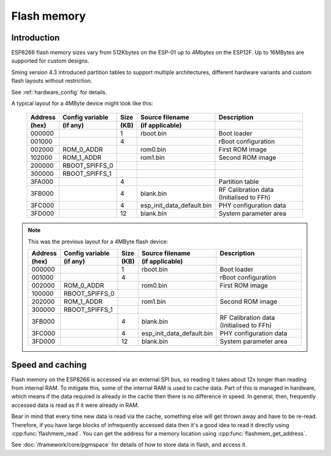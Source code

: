 Flash memory
============

.. highlight:: C++

Introduction
------------

ESP8266 flash memory sizes vary from 512Kbytes on the ESP-01 up to 4Mbytes on the ESP12F.
Up to 16MBytes are supported for custom designs.

Sming version 4.3 introduced partition tables to support multiple architectures,
different hardware variants and custom flash layouts without restriction.

See :ref:`hardware_config` for details.

A typical layout for a 4MByte device might look like this:

   =======  ===============   ====   =========================  ===================================================                                
   Address  Config variable   Size   Source filename            Description            
   (hex)    (if any)          (KB)   (if applicable)            
   =======  ===============   ====   =========================  ===================================================            
   000000                     1      rboot.bin                  Boot loader            
   001000                     4                                 rBoot configuration            
   002000   ROM_0_ADDR               rom0.bin                   First ROM image            
   102000   ROM_1_ADDR               rom1.bin                   Second ROM image            
   200000   RBOOT_SPIFFS_0
   300000   RBOOT_SPIFFS_1
   3FA000                     4                                 Partition table
   3FB000                     4      blank.bin                  RF Calibration data (Initialised to FFh)
   3FC000                     4      esp_init_data_default.bin  PHY configuration data            
   3FD000                     12     blank.bin                  System parameter area
   =======  ===============   ====   =========================  ===================================================            
   

.. note::

   This was the previous layout for a 4MByte flash device:

   =======  ===============   ====   =========================  ===================================================                                
   Address  Config variable   Size   Source filename            Description            
   (hex)    (if any)          (KB)   (if applicable)            
   =======  ===============   ====   =========================  ===================================================            
   000000                     1      rboot.bin                  Boot loader            
   001000                     4                                 rBoot configuration            
   002000   ROM_0_ADDR               rom0.bin                   First ROM image            
   100000   RBOOT_SPIFFS_0
   202000   ROM_1_ADDR               rom1.bin                   Second ROM image            
   300000   RBOOT_SPIFFS_1
   3FB000                     4      blank.bin                  RF Calibration data (Initialised to FFh)
   3FC000                     4      esp_init_data_default.bin  PHY configuration data            
   3FD000                     12     blank.bin                  System parameter area
   =======  ===============   ====   =========================  ===================================================            
   


Speed and caching
-----------------

Flash memory on the ESP8266 is accessed via an external SPI bus, so reading it takes about 12x
longer than reading from internal RAM. To mitigate this, some of the internal RAM is used to
cache data. Part of this is managed in hardware, which means if the data required is already in
the cache then there is no difference in speed. In general, then, frequently accessed data is read
as if it were already in RAM.

Bear in mind that every time new data is read via the cache, something else will get thrown away
and have to be re-read. Therefore, if you have large blocks of infrequently accessed data then
it's a good idea to read it directly using :cpp:func:`flashmem_read`. You can get the address for a
memory location using :cpp:func:`flashmem_get_address`.

See :doc:`/framework/core/pgmspace` for details of how to store data in flash, and access it.
